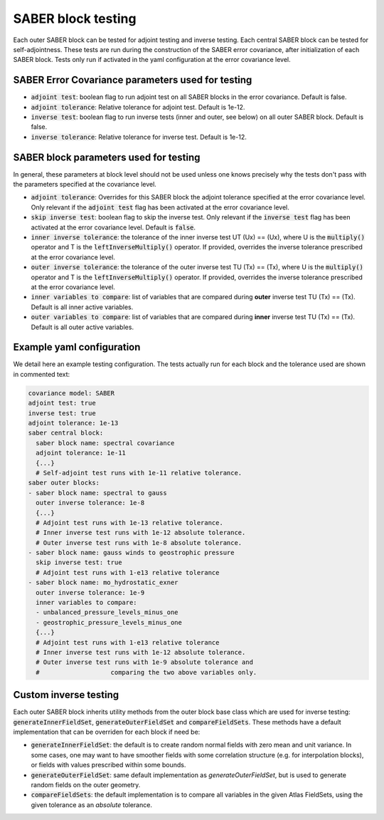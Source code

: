.. _saber_testing:

SABER block testing
===================

Each outer SABER block can be tested for adjoint testing and inverse testing.
Each central SABER block can be tested for self-adjointness.
These tests are run during the construction of the SABER error covariance, after initialization of each SABER block.
Tests only run if activated in the yaml configuration at the error covariance level.

SABER Error Covariance parameters used for testing
--------------------------------------------------

- :code:`adjoint test`: boolean flag to run adjoint test on all SABER blocks in the error covariance. Default is false.
- :code:`adjoint tolerance`: Relative tolerance for adjoint test. Default is 1e-12.
- :code:`inverse test`: boolean flag to run inverse tests (inner and outer, see below) on all outer SABER block. Default is false.
- :code:`inverse tolerance`: Relative tolerance for inverse test. Default is 1e-12.

SABER block parameters used for testing
----------------------------------------

In general, these parameters at block level should not be used unless one knows precisely why the tests don't pass with the parameters specified at the covariance level.

- :code:`adjoint tolerance`: Overrides for this SABER block the adjoint tolerance specified at the error covariance level. Only relevant if the :code:`adjoint test` flag has been activated at the error covariance level. 
- :code:`skip inverse test`: boolean flag to skip the inverse test. Only relevant if the :code:`inverse test` flag has been activated at the error covariance level. Default is :code:`false`.
- :code:`inner inverse tolerance`: the tolerance of the inner inverse test UT (Ux) == (Ux), where U is the :code:`multiply()` operator and T is the :code:`leftInverseMultiply()` operator. If provided, overrides the inverse tolerance prescribed at the error covariance level. 
- :code:`outer inverse tolerance`: the tolerance of the outer inverse test TU (Tx) == (Tx), where U is the :code:`multiply()` operator and T is the :code:`leftInverseMultiply()` operator. If provided, overrides the inverse tolerance prescribed at the error covariance level. 
- :code:`inner variables to compare`: list of variables that are compared during **outer** inverse test TU (Tx) == (Tx). Default is all inner active variables.  
- :code:`outer variables to compare`: list of variables that are compared during **inner** inverse test TU (Tx) == (Tx). Default is all outer active variables. 


Example yaml configuration
--------------------------
We detail here an example testing configuration.
The tests actually run for each block and the tolerance used are shown in commented text:

.. code-block:: yaml

  covariance model: SABER
  adjoint test: true
  inverse test: true
  adjoint tolerance: 1e-13
  saber central block:
    saber block name: spectral covariance
    adjoint tolerance: 1e-11
    {...}
    # Self-adjoint test runs with 1e-11 relative tolerance.
  saber outer blocks:
  - saber block name: spectral to gauss
    outer inverse tolerance: 1e-8
    {...}
    # Adjoint test runs with 1e-13 relative tolerance.
    # Inner inverse test runs with 1e-12 absolute tolerance.
    # Outer inverse test runs with 1e-8 absolute tolerance.
  - saber block name: gauss winds to geostrophic pressure
    skip inverse test: true
    # Adjoint test runs with 1-e13 relative tolerance
  - saber block name: mo_hydrostatic_exner
    outer inverse tolerance: 1e-9
    inner variables to compare: 
    - unbalanced_pressure_levels_minus_one
    - geostrophic_pressure_levels_minus_one
    {...}
    # Adjoint test runs with 1-e13 relative tolerance
    # Inner inverse test runs with 1e-12 absolute tolerance.
    # Outer inverse test runs with 1e-9 absolute tolerance and 
    #                   comparing the two above variables only. 



Custom inverse testing
----------------------

Each outer SABER block inherits utility methods from the outer block base class which are used for inverse testing: :code:`generateInnerFieldSet`, :code:`generateOuterFieldSet` and :code:`compareFieldSets`. 
These methods have a default implementation that can be overriden for each block if need be:

- :code:`generateInnerFieldSet`: the default is to create random normal fields with zero mean and unit variance. 
  In some cases, one may want to have smoother fields with some correlation structure (e.g. for interpolation blocks), or fields with values prescribed within some bounds.
- :code:`generateOuterFieldSet`: same default implementation as `generateOuterFieldSet`, but is used to generate random fields on the outer geometry. 
- :code:`compareFieldSets`: the default implementation is to compare all variables in the given Atlas FieldSets, using the given tolerance as an *absolute* tolerance. 